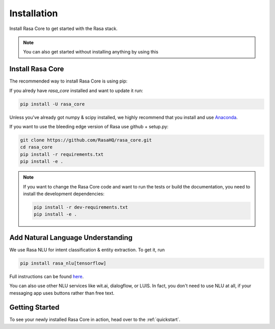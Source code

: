 .. _installation:

Installation
============

Install Rasa Core to get started with the Rasa stack.

.. note::
    You can also get started without installing anything by using this

    .. button::
       :text: colab notebook 
       :link: https://colab.research.google.com/github/RasaHQ/rasa_core/blob/master/getting_started.ipynb

Install Rasa Core
-----------------
The recommended way to install Rasa Core is using pip:

.. copyable:: 

    pip install rasa_core

If you alredy have `rasa_core` installed and want to update it run:

.. code-block:: bash

    pip install -U rasa_core

Unless you've already got numpy & scipy installed, we highly recommend 
that you install and use `Anaconda <https://www.continuum.io\/downloads>`_.


If you want to use the bleeding edge version of Rasa use github + setup.py:

.. code-block:: bash

    git clone https://github.com/RasaHQ/rasa_core.git
    cd rasa_core
    pip install -r requirements.txt
    pip install -e .

.. note::
    If you want to change the Rasa Core code and want to run the tests or
    build the documentation, you need to install the development dependencies:

    .. code-block:: bash

        pip install -r dev-requirements.txt
        pip install -e .


Add Natural Language Understanding
----------------------------------

We use Rasa NLU for intent classification & entity extraction. To get it, run


.. code-block:: bash

    pip install rasa_nlu[tensorflow]

Full instructions can be found `here <https://rasa.com/docs/nlu/installation/>`_.

You can also use other NLU services like wit.ai, dialogflow, or LUIS. 
In fact, you don't need to use NLU at all, if your messaging app uses buttons
rather than free text.

Getting Started
---------------

To see your newly installed Rasa Core in action, head over to the 
:ref:`quickstart`.
